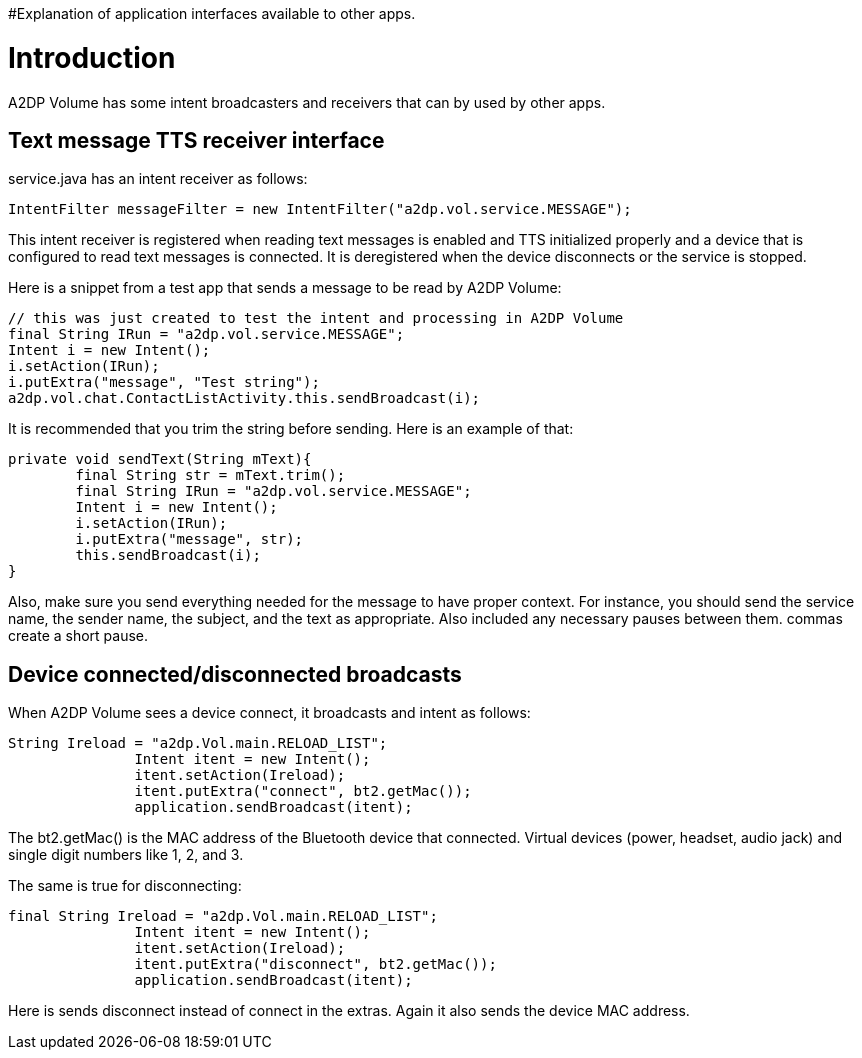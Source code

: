 #Explanation of application interfaces available to other apps.

= Introduction 

A2DP Volume has some intent broadcasters and receivers that can by used by other apps.

== Text message TTS receiver interface 
service.java has an intent receiver as follows:
 
 IntentFilter messageFilter = new IntentFilter("a2dp.vol.service.MESSAGE"); 

This intent receiver is registered when reading text messages is enabled and TTS initialized properly and a device that is configured to read text messages is connected.  It is deregistered when the device disconnects or the service is stopped.

Here is a snippet from a test app that sends a message to be read by A2DP Volume:

				// this was just created to test the intent and processing in A2DP Volume
				final String IRun = "a2dp.vol.service.MESSAGE";
				Intent i = new Intent();
				i.setAction(IRun);
				i.putExtra("message", "Test string");
				a2dp.vol.chat.ContactListActivity.this.sendBroadcast(i);


It is recommended that you trim the string before sending.  Here is an example of that:


 private void sendText(String mText){		
		final String str = mText.trim();	
		final String IRun = "a2dp.vol.service.MESSAGE";
		Intent i = new Intent();
		i.setAction(IRun);
		i.putExtra("message", str);
		this.sendBroadcast(i);
	}


Also, make sure you send everything needed for the message to have proper context.  For instance, you should send the service name, the sender name, the subject, and the text as appropriate.  Also included any necessary pauses between them.  commas create a short pause.

== Device connected/disconnected broadcasts 
When A2DP Volume sees a device connect, it broadcasts and intent as follows:


 String Ireload = "a2dp.Vol.main.RELOAD_LIST";
                Intent itent = new Intent();
                itent.setAction(Ireload);
                itent.putExtra("connect", bt2.getMac());
                application.sendBroadcast(itent);


The bt2.getMac() is the MAC address of the Bluetooth device that connected.  Virtual devices (power, headset, audio jack) and single digit numbers like 1, 2, and 3.

The same is true for disconnecting:

 final String Ireload = "a2dp.Vol.main.RELOAD_LIST";
                Intent itent = new Intent();
                itent.setAction(Ireload);
                itent.putExtra("disconnect", bt2.getMac());
                application.sendBroadcast(itent);


Here is sends disconnect instead of connect in the extras.  Again it also sends the device MAC address.